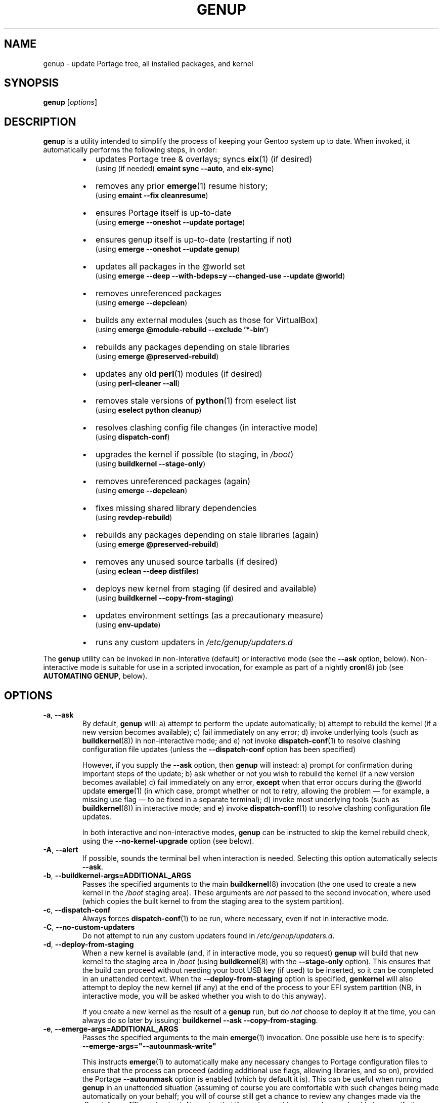 .TH GENUP 8 "Version 1.0.19: March 2019"
.SH NAME
genup \- update Portage tree, all installed packages, and kernel
.SH SYNOPSIS
.B genup
[\fIoptions\fR]
.SH DESCRIPTION
.B genup
is a utility intended to simplify the process of keeping your Gentoo system
up to date. 
When invoked, it automatically performs the following steps, in order:
.br
.RS
.IP \(bu 2
updates Portage tree & overlays; syncs \fBeix\fR(1)
(if desired)
.br
(using (if needed) \fBemaint sync --auto\fR, and \fBeix-sync\fR)
.IP \(bu 2
removes any prior \fBemerge\fR(1) resume history;
.br
(using \fBemaint --fix cleanresume\fR)
.IP \(bu 2
ensures Portage itself is up-to-date
.br
(using \fBemerge --oneshot --update portage\fR)
.IP \(bu 2
ensures genup itself is up-to-date (restarting if not)
.br
(using \fBemerge --oneshot --update genup\fR)
.IP \(bu 2
updates all packages in the @world set
.br
(using \fBemerge --deep --with-bdeps=y --changed-use --update @world\fR)
.IP \(bu 2
removes unreferenced packages
.br
(using \fBemerge --depclean\fR)
.IP \(bu 2
builds any external modules (such as those for VirtualBox)
.br
(using \fBemerge @module-rebuild --exclude '*-bin'\fR)
.IP \(bu 2
rebuilds any packages depending on stale libraries
.br
(using \fBemerge @preserved-rebuild\fR)
.IP \(bu 2
updates any old \fBperl\fR(1) modules (if desired)
.br
(using \fBperl-cleaner --all\fR)
.IP \(bu 2
removes stale versions of \fBpython\fR(1) from eselect list
.br
(using \fBeselect python cleanup\fR)
.IP \(bu 2
resolves clashing config file changes (in interactive mode)
.br
(using \fBdispatch-conf\fR)
.IP \(bu 2
upgrades the kernel if possible (to staging, in \fI/boot\fR)
.br
(using \fBbuildkernel --stage-only\fR)
.IP \(bu 2
removes unreferenced packages (again)
.br
(using \fBemerge --depclean\fR)
.IP \(bu 2
fixes missing shared library dependencies
.br
(using \fBrevdep-rebuild\fR)
.IP \(bu 2
rebuilds any packages depending on stale libraries (again)
.br
(using \fBemerge @preserved-rebuild\fR)
.IP \(bu 2
removes any unused source tarballs (if desired)
.br
(using \fBeclean --deep distfiles\fR)
.IP \(bu 2
deploys new kernel from staging (if desired and available)
.br
(using \fBbuildkernel --copy-from-staging\fR)
.IP \(bu 2
updates environment settings (as a precautionary measure)
.br
(using \fBenv-update\fR)
.IP \(bu 2
runs any custom updaters in \fI/etc/genup/updaters.d\fR
.PP
.RE
The \fBgenup\fR utility can be invoked in non-interative (default) or 
interactive mode (see the \fB--ask\fR option, below).
Non-interactive mode is suitable for use in a scripted invocation, for example
as part of a nightly \fBcron\fR(8) job (see \fBAUTOMATING GENUP\fR, below).
.SH OPTIONS
.TP
.BR \-a ", " \-\-ask
By default, \fBgenup\fR will:
a) attempt to perform the update automatically;
b) attempt to rebuild the kernel (if a new version becomes available);
c) fail immediately on any error; 
d) invoke underlying tools (such as \fBbuildkernel\fR(8)) in non-interactive
mode; and
e) not invoke \fBdispatch-conf\fR(1) to resolve clashing configuration file
updates (unless the \fB--dispatch-conf\fR option has been specified)

However, if you supply the \fB--ask\fR option, then \fBgenup\fR will instead:
a) prompt for confirmation during important steps of the update;
b) ask whether or not you wish to rebuild the kernel
(if a new version becomes available)
c) fail immediately on any error, \fBexcept\fR when that error occurs during the
@world update \fBemerge\fR(1) (in which case, prompt whether or not to retry,
allowing the problem \(em for example, a missing use flag \(em to be fixed in
a separate terminal);
d) invoke most underlying tools (such as \fBbuildkernel\fR(8)) in interactive mode; and
e) invoke \fBdispatch-conf\fR(1) to resolve clashing configuration file updates.

In both interactive and non-interactive modes, \fBgenup\fR can be instructed
to skip the kernel rebuild check, using the \fB--no-kernel-upgrade\fR option
(see below).
.TP
.BR \-A ", " \-\-alert
If possible, sounds the terminal bell when interaction is needed.
Selecting this option automatically selects \fB--ask\fR.
.TP
.BR \-b ", " \-\-buildkernel\-args\=ADDITIONAL_ARGS
Passes the specified arguments to the main
.BR buildkernel (8)
invocation (the one used to create a new kernel in the \fI/boot\fR staging
area). These arguments are \fInot\fR passed to the second invocation, where used
(which copies the built kernel to from the staging area to the system
partition).
.TP
.BR \-c ", " \-\-dispatch\-conf
Always forces \fBdispatch-conf\fR(1) to be run, where necessary, even if
not in interactive mode.
.TP
.BR \-C ", " \-\-no\-custom\-updaters
Do not attempt to run any custom updaters found in
\fI/etc/genup/updaters.d\fR.
.TP
.BR \-d ", " \-\-deploy\-from\-staging
When a new kernel is available (and, if in interactive mode, you so request)
\fBgenup\fR will build that new kernel to the staging area in \fI/boot\fR 
(using \fBbuildkernel\fR(8) with the \fB--stage-only\fR option).
This ensures that the build can proceed without needing your boot USB key
(if used) to be inserted, so it can be completed in an unattended context.
When the \fB--deploy-from-staging\fR option is specified, \fBgenkernel\fR will
also attempt to deploy the new kernel (if any) at the end of the process
to your EFI system partition (NB, in
interactive mode, you will be asked whether you wish to do this anyway).

If you create a new kernel as the result of a \fBgenup\fR run, but do \fInot\fR
choose to deploy it at the time, you can always do so later by issuing:
\fBbuildkernel --ask --copy-from-staging\fR.
.TP
.BR \-e ", " \-\-emerge\-args\=ADDITIONAL_ARGS
Passes the specified arguments to the main
.BR emerge (1)
invocation. One possible use here is to specify:
.br
\fB--emerge-args="--autounmask-write"\fR

This instructs \fBemerge\fR(1) to automatically make any necessary changes to 
Portage configuration files to ensure that the process can proceed (adding
additional use flags, allowing libraries, and so on), provided the Portage
\fB--autounmask\fR option is enabled (which by default it is).
This can be useful when
running \fBgenup\fR in an unattended situation (assuming of course you are
comfortable with such changes being made automatically on your behalf; you
will of course still get a chance to review any changes made via
the \fBdispatch-conf\fR(1) mechanism).
Note also that if you do use this approach, you should also specify
the \fB--ignore-required-changes\fR option.
.TP
.BR \-h ", " \-\-help
Displays a short help screen, and exits.
.TP
.BR \-i ", " \-\-ignore\-required\-changes
By default, wqhen running in non-interactive mode, \fBgenup\fR checks to see if
the \fBemerge @world\fR step would fail due to required user changes
(to \fI/etc/portage/package.use\fR etc.), and stops with an error if so.
This option suppresses that check.

Note that specifying this option (in non-interactive mode) can result in cases
where your \fBgenup\fR run completes successfully, but the \fB@world\fR set
has \fBnot\fR, in fact, been brought fully up to date.

It has no effect in interactive mode.
.TP
.BR \-k ", " \-\-keep\-old\-distfiles
By default, \fBgenup\fR will remove any source tarballs that have previously
been downloaded by Portage, but which do not relate to the installed version of
any package.
This option inhibits such cleaning.
.TP
.BR \-n ", " \-\-no\-kernel\-upgrade
Do not perform (in non-interactive mode) or offer to perform (in interactive
mode) a kernel recompile, even should a newer version be available.
This option is implied if the \fBbuildkernel\fR USE flag is unset.

Note, this does \fBnot\fR itself prevent the update of \fBgentoo-sources\fR (or similar
package), during the @world \fBemerge\fR(1) step.
.TP
.BR \-p ", " \-\-no\-perl\-cleaner
Do not attempt to run \fBperl-cleaner\fR(1) during the process.
.TP
.BR \-r ", " \-\-adjustment\=N
Specifies the \fBnice\fR(1) adjustment value N (-20<=N<=19) under which
to run \fBemerge\fR(1) and \fBbuildkernel\fR(8) operations.

If this option is unspecified, the default niceness adjustment value is 19,
which causes builds to run at the lowest possible
priority; this is useful to prevent \fBgenup\fR clogging up your
system. Be careful about using negative values!
.TP
.BR \-S ", " \-\-no\-eix\-sync
Do not attempt to run \fBeix-sync\fR(1) at the start of the process.
.TP
.BR \-v ", " \-\-verbose
Provides more verbose output from invoked tools, where possible.
.TP
.BR \-V ", " \-\-version
Displays the version number of \fBgenup\fR, and exits.

.TP
.BR \-x ", " \-\-eix\-sync\-args\=ADDITIONAL_ARGS
Passes the specified arguments to the main
.BR eix-sync (1)
invocation. One possible use here is to specify:
.br
\fB--eix-sync-args="-q"\fR

This instructs \fBeix-sync\fR(1) to suppress its otherwise verbose output
(which was the default behaviour of \fBgenup\fR prior to version 1.0.14).
.SH EXIT STATUS
The exit status is 0 if the update completed successfully, and 1 otherwise.
.SH PARALLEL MAKE
Quite frequently, large \fBemerge\fR(1) runs fail because one
or more of the invoked ebuilds have problems running with parallel
\fBmake\fR(1) (as set via MAKEOPTS="-jN", where N>1).

Because of this, \fBgenup\fR will attempt to
automatically resume any \fBemerge\fR(1) operation with parallel make
inhibited, should the original operation fail. A warning is issued if this
happens.

In a similar fashion, if you are using distributed compilation
with the \fBdistcc\fR and \fBdistcc-pump\fR features, these will be
automatically inhibited if operations are retried.
.SH AUTOMATING GENUP
Should you wish to run \fBgenup\fR automatically, you need to ensure it has
an appropriate environment.
For example, you could put the following script in
\fI/etc/cron.daily/genup\fR, to execute an update nightly (be sure to make
the file executable):
.nf
.RS

#!/bin/bash
export PATH="/usr/local/sbin:/usr/local/bin:"\\
"/usr/sbin:/usr/bin:/sbin:/bin:/opt/bin"
genup >/var/log/latest-genup-run.log 2>&1
.fi
.SH EFFECT OF USE FLAGS
If the \fBbuildkernel\fR USE flag is \fIun\fRset when \fBgenup\fR is emerged
(it is set by default), then in effect the \fB--no-kernel-upgrade\fR option
is always forced on, and as such
\fBgenup\fR will never attempt to call
\fBbuildkernel\fR(8).
This makes it suitable for use in an embedded context (where there may
be no EFI system partition etc.).
.SH EXTENDING GENUP
At the end of the main process, \fBgenup\fR will attempt to run any executable
files found in the \fI/etc/genup/updaters.d\fR directory
(symlinks to executable files are also OK). You can use this facility to add
your own custom update steps should you need to do so.

Should any such custom updater exit with a non-zero
exit status, \fBgenup\fR will also exit (immediately) with a failure code.

Note that you can suppress the running of custom updaters, by passing the
\fB--no-custom-updaters\fR option to \fBgenup\fR.
.SH USE WITH WEBRSYNC-GPG
If you have the webrsync-gpg FEATURE enabled in \fI/etc/portage/make.conf\fR,
\fBgenup\fR will select the -w option when calling \fBeix-sync\fR.
Since, in this
mode, \fBeix-sync\fR does not automatically sync (non-layman) overlays,
\fBgenup\fR will
call \fBemaint sync --auto\fR to do this for you, before \fBeix-sync\fR.

As such, you must make sure you have set "auto-sync = no" in
\fI/etc/portage/repos.conf/gentoo.conf\fR when using the webrsync-gpg FEATURE,
to prevent \fBemaint sync --auto\fR from also updating the main gentoo repo
using rsync (which will almost certainly not be what you want).

NB: most users will \fBnot\fR have the webrsync-gpg FEATURE set, and so should ignore
this note.
.SH COPYRIGHT
.nf
Copyright \(co 2014-2018 sakaki
License GPLv3+ (GNU GPL version 3 or later)
<http://gnu.org/licenses/gpl.html>

This is free software, you are free to change and redistribute it.
There is NO WARRANTY, to the extent permitted by law.
.fi
.SH AUTHORS
sakaki \(em send bug reports or comments to <sakaki@deciban.com>
.SH "SEE ALSO"
.BR dispatch-conf (1),
.BR eclean (1),
.BR emerge (1),
.BR eix (1),
.BR eix-sync (1),
.BR emaint (1),
.BR nice (1),
.BR make (1),
.BR python (1),
.BR perl-cleaner (1),
.BR buildkernel (8),
.BR revdep-rebuild (1),
.BR cron (8),
.BR portage (5).
